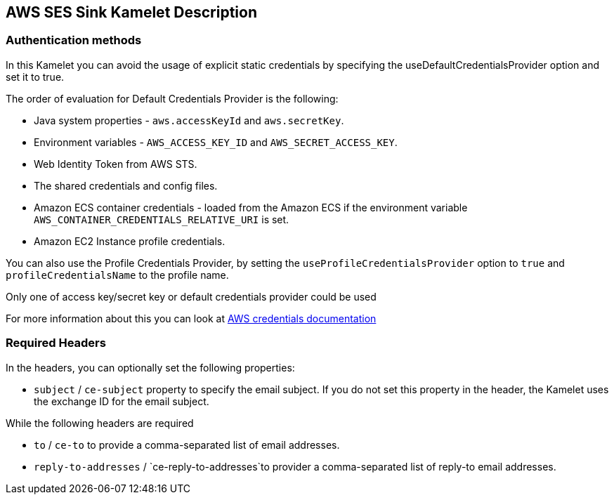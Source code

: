 == AWS SES Sink Kamelet Description

=== Authentication methods

In this Kamelet you can avoid the usage of explicit static credentials by specifying the useDefaultCredentialsProvider option and set it to true.

The order of evaluation for Default Credentials Provider is the following:

 - Java system properties - `aws.accessKeyId` and `aws.secretKey`.
 - Environment variables - `AWS_ACCESS_KEY_ID` and `AWS_SECRET_ACCESS_KEY`.
 - Web Identity Token from AWS STS.
 - The shared credentials and config files.
 - Amazon ECS container credentials - loaded from the Amazon ECS if the environment variable `AWS_CONTAINER_CREDENTIALS_RELATIVE_URI` is set.
 - Amazon EC2 Instance profile credentials. 
 
You can also use the Profile Credentials Provider, by setting the `useProfileCredentialsProvider` option to `true` and `profileCredentialsName` to the profile name.

Only one of access key/secret key or default credentials provider could be used

For more information about this you can look at https://docs.aws.amazon.com/sdk-for-java/latest/developer-guide/credentials.html[AWS credentials documentation]

=== Required Headers

In the headers, you can optionally set the following properties:
      
- `subject` / `ce-subject` property to specify the email subject. If you do not set this property in the header, the Kamelet uses the exchange ID for the email subject.

While the following headers are required

- `to` / `ce-to` to provide a comma-separated list of email addresses.

- `reply-to-addresses` / `ce-reply-to-addresses`to provider a comma-separated list of reply-to email addresses.
